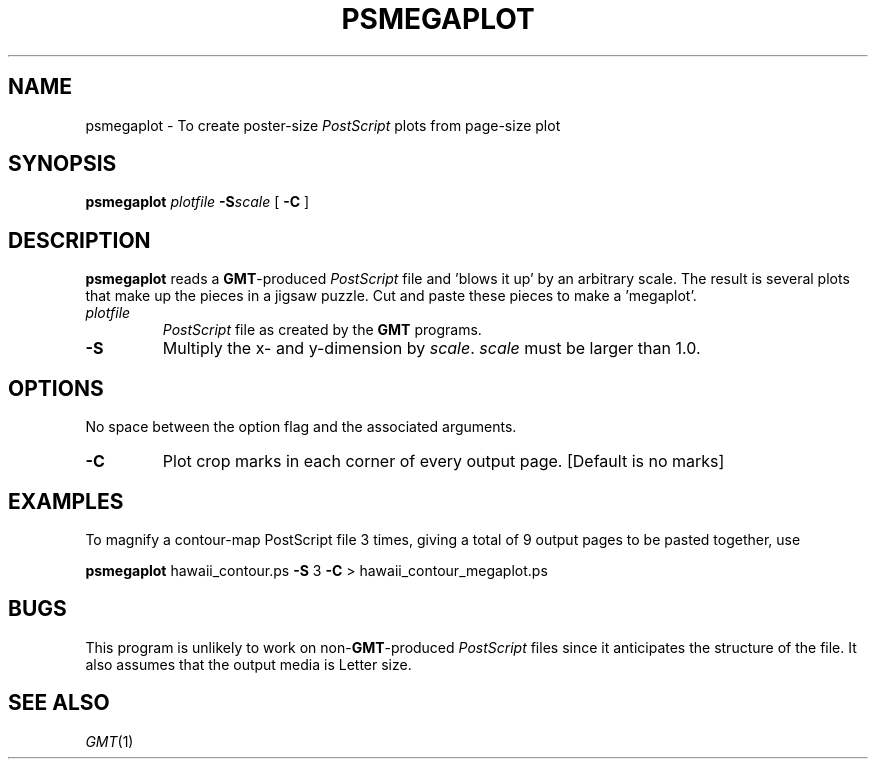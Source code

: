 .TH PSMEGAPLOT 1 "Feb 27 2014" "GMT 4.5.13 (SVN)" "Generic Mapping Tools"
.SH NAME
psmegaplot \- To create poster-size \fIPostScript\fP plots from page-size plot
.SH SYNOPSIS
\fBpsmegaplot\fP \fIplotfile\fP \fB\-S\fP\fIscale\fP [ \fB\-C\fP ]
.SH DESCRIPTION
\fBpsmegaplot\fP reads a \fBGMT\fP-produced \fIPostScript\fP file and 'blows it up' by an arbitrary scale. The result is several
plots that make up the pieces in a jigsaw puzzle. Cut and paste these pieces to make a 'megaplot'.
.sp
.TP
\fIplotfile\fP
\fIPostScript\fP file as created by the \fBGMT\fP programs.
.TP
\fB\-S\fP
Multiply the x- and y-dimension by \fIscale\fP.  \fIscale\fP must be larger than 1.0.
.SH OPTIONS
No space between the option flag and the associated arguments.
.TP
\fB\-C\fP
Plot crop marks in each corner of every output page. [Default is no marks]
.SH EXAMPLES
To magnify a contour-map PostScript file 3 times, giving a total of 9 output pages to be pasted
together, use
.br
.sp
\fBpsmegaplot\fP hawaii_contour.ps \fB\-S\fP 3 \fB\-C\fP > hawaii_contour_megaplot.ps
.SH BUGS
This program is unlikely to work on non-\fBGMT\fP-produced \fIPostScript\fP files
since it anticipates the structure of the file.  It also assumes that the
output media is Letter size.
.SH "SEE ALSO"
.IR GMT (1)
